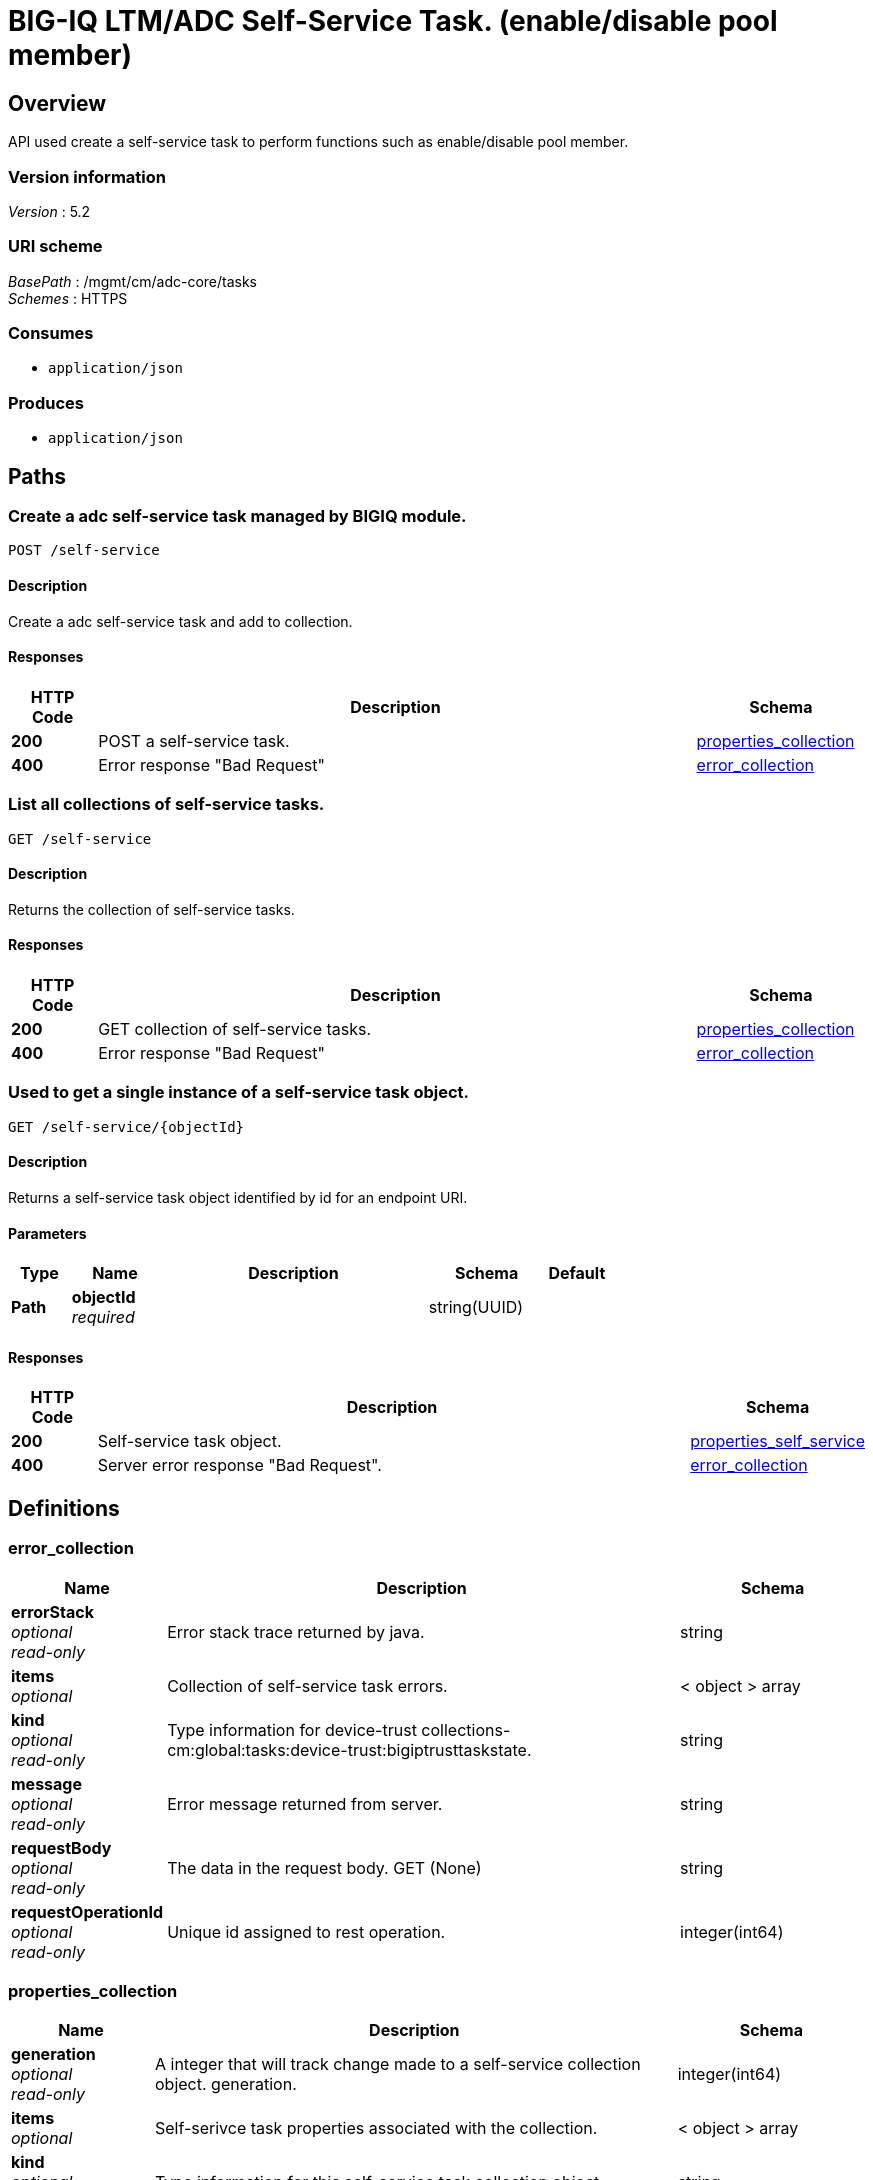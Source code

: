 = BIG-IQ LTM/ADC Self-Service Task. (enable/disable pool member)


[[_overview]]
== Overview
API used create a self-service task to perform functions such as enable/disable pool member.


=== Version information
[%hardbreaks]
_Version_ : 5.2


=== URI scheme
[%hardbreaks]
_BasePath_ : /mgmt/cm/adc-core/tasks
_Schemes_ : HTTPS


=== Consumes

* `application/json`


=== Produces

* `application/json`




[[_paths]]
== Paths

[[_self-service_post]]
=== Create a adc self-service task managed by BIGIQ module.
....
POST /self-service
....


==== Description
Create a adc self-service task and add to collection.


==== Responses

[options="header", cols=".^2,.^14,.^4"]
|===
|HTTP Code|Description|Schema
|*200*|POST a self-service task.|<<_properties_collection,properties_collection>>
|*400*|Error response "Bad Request"|<<_error_collection,error_collection>>
|===


[[_self-service_get]]
=== List all collections of self-service tasks.
....
GET /self-service
....


==== Description
Returns the collection of self-service tasks.


==== Responses

[options="header", cols=".^2,.^14,.^4"]
|===
|HTTP Code|Description|Schema
|*200*|GET collection of self-service tasks.|<<_properties_collection,properties_collection>>
|*400*|Error response "Bad Request"|<<_error_collection,error_collection>>
|===


[[_self-service_objectid_get]]
=== Used to get a single instance of a self-service task object.
....
GET /self-service/{objectId}
....


==== Description
Returns a self-service task object identified by id for an endpoint URI.


==== Parameters

[options="header", cols=".^2,.^3,.^9,.^4,.^2"]
|===
|Type|Name|Description|Schema|Default
|*Path*|*objectId* +
_required_||string(UUID)|
|===


==== Responses

[options="header", cols=".^2,.^14,.^4"]
|===
|HTTP Code|Description|Schema
|*200*|Self-service task object.|<<_properties_self_service,properties_self_service>>
|*400*|Server error response "Bad Request".|<<_error_collection,error_collection>>
|===




[[_definitions]]
== Definitions

[[_error_collection]]
=== error_collection

[options="header", cols=".^3,.^11,.^4"]
|===
|Name|Description|Schema
|*errorStack* +
_optional_ +
_read-only_|Error stack trace returned by java.|string
|*items* +
_optional_|Collection of self-service task errors.|< object > array
|*kind* +
_optional_ +
_read-only_|Type information for device-trust collections-cm:global:tasks:device-trust:bigiptrusttaskstate.|string
|*message* +
_optional_ +
_read-only_|Error message returned from server.|string
|*requestBody* +
_optional_ +
_read-only_|The data in the request body. GET (None)|string
|*requestOperationId* +
_optional_ +
_read-only_|Unique id assigned to rest operation.|integer(int64)
|===


[[_properties_collection]]
=== properties_collection

[options="header", cols=".^3,.^11,.^4"]
|===
|Name|Description|Schema
|*generation* +
_optional_ +
_read-only_|A integer that will track change made to a self-service collection object. generation.|integer(int64)
|*items* +
_optional_|Self-serivce task properties associated with the collection.|< object > array
|*kind* +
_optional_ +
_read-only_|Type information for this self-service task collection object.|string
|*lastUpdateMicros* +
_optional_ +
_read-only_|Update time (micros) for last change made to an self-service collection object. time.|integer(int64)
|*selfLink* +
_optional_ +
_read-only_|A reference link URI to the self-service task collection object.|string
|===


[[_properties_self_service]]
=== properties_self_service

[options="header", cols=".^3,.^11,.^4"]
|===
|Name|Description|Schema
|*deviceReference* +
_optional_|Reference link to device object in resolver.|<<_properties_self_service_devicereference,deviceReference>>
|*endDateTime* +
_optional_|Date/Time when self-service task end. 2016-10-11T10:30:17.834-0400|string
|*generation* +
_optional_ +
_read-only_|A integer that will track change made to a self-service task object. generation.|integer(int64)
|*id* +
_optional_ +
_read-only_|Unique id assigned to a self-service task object.|string
|*identityReference* +
_optional_|Array of reference links to user used to create self-service task. mgmt/shared/authz/users/admin|< <<_properties_self_service_identityreference,identityReference>> > array
|*kind* +
_optional_ +
_read-only_|Type information for this self-service task object.|string
|*lastUpdateMicros* +
_optional_ +
_read-only_|Update time (micros) for last change made to an self-service task object. time.|integer(int64)
|*name* +
_optional_|Name of self-service task object. example. 'Self-Service_10.55.2.20:80'|string
|*operation* +
_optional_|Description of operation type. example. (enable/disable/force offline).|string
|*ownerMachineId* +
_optional_ +
_read-only_|A unique id string for the BIGIQ acting as a device owner.|string
|*resourceReference* +
_optional_|Reference link to resource used. example. pool member enable/disable|<<_properties_self_service_resourcereference,resourceReference>>
|*selfLink* +
_optional_ +
_read-only_|A reference link URI to the self-service task object.|string
|*stateDateTime* +
_optional_|Date/Time when self-service task began. 2016-10-11T10:30:17.834-0400|string
|*status* +
_optional_|Status if self-service task based on state. STARTED; FINSIHED etc..|string
|*userReference* +
_optional_|Reference link to user used to create self-service task. mgmt/shared/authz/users/admin|<<_properties_self_service_userreference,userReference>>
|*username* +
_optional_|Username of user whom iniated the task.|string
|===

[[_properties_self_service_devicereference]]
*deviceReference*

[options="header", cols=".^3,.^11,.^4"]
|===
|Name|Description|Schema
|*link* +
_optional_|Reference link to device assocated with this self-service task in the device resolver.|string
|===

[[_properties_self_service_identityreference]]
*identityReference*

[options="header", cols=".^3,.^11,.^4"]
|===
|Name|Description|Schema
|*link* +
_optional_|Reference link table to authz users.|string
|===

[[_properties_self_service_resourcereference]]
*resourceReference*

[options="header", cols=".^3,.^11,.^4"]
|===
|Name|Description|Schema
|*link* +
_optional_|Reference link to the resource in which the task is mananging. |string
|===

[[_properties_self_service_userreference]]
*userReference*

[options="header", cols=".^3,.^11,.^4"]
|===
|Name|Description|Schema
|*link* +
_optional_|Reference link table to authz user.|string
|===





